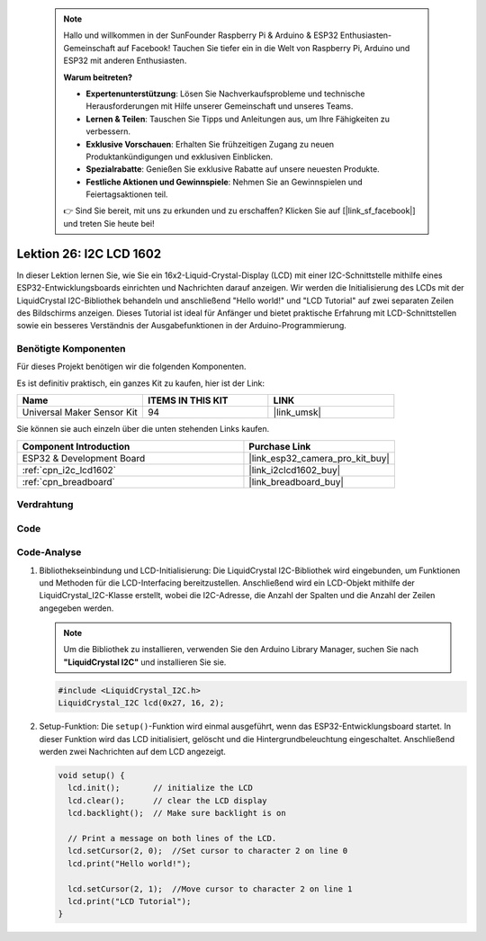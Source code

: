  .. note::

    Hallo und willkommen in der SunFounder Raspberry Pi & Arduino & ESP32 Enthusiasten-Gemeinschaft auf Facebook! Tauchen Sie tiefer ein in die Welt von Raspberry Pi, Arduino und ESP32 mit anderen Enthusiasten.

    **Warum beitreten?**

    - **Expertenunterstützung**: Lösen Sie Nachverkaufsprobleme und technische Herausforderungen mit Hilfe unserer Gemeinschaft und unseres Teams.
    - **Lernen & Teilen**: Tauschen Sie Tipps und Anleitungen aus, um Ihre Fähigkeiten zu verbessern.
    - **Exklusive Vorschauen**: Erhalten Sie frühzeitigen Zugang zu neuen Produktankündigungen und exklusiven Einblicken.
    - **Spezialrabatte**: Genießen Sie exklusive Rabatte auf unsere neuesten Produkte.
    - **Festliche Aktionen und Gewinnspiele**: Nehmen Sie an Gewinnspielen und Feiertagsaktionen teil.

    👉 Sind Sie bereit, mit uns zu erkunden und zu erschaffen? Klicken Sie auf [|link_sf_facebook|] und treten Sie heute bei!

.. _esp32_lesson26_lcd:

Lektion 26: I2C LCD 1602
==============================

In dieser Lektion lernen Sie, wie Sie ein 16x2-Liquid-Crystal-Display (LCD) mit einer I2C-Schnittstelle mithilfe eines ESP32-Entwicklungsboards einrichten und Nachrichten darauf anzeigen. Wir werden die Initialisierung des LCDs mit der LiquidCrystal I2C-Bibliothek behandeln und anschließend "Hello world!" und "LCD Tutorial" auf zwei separaten Zeilen des Bildschirms anzeigen. Dieses Tutorial ist ideal für Anfänger und bietet praktische Erfahrung mit LCD-Schnittstellen sowie ein besseres Verständnis der Ausgabefunktionen in der Arduino-Programmierung.

Benötigte Komponenten
----------------------------

Für dieses Projekt benötigen wir die folgenden Komponenten.

Es ist definitiv praktisch, ein ganzes Kit zu kaufen, hier ist der Link:

.. list-table::
    :widths: 20 20 20
    :header-rows: 1

    *   - Name
        - ITEMS IN THIS KIT
        - LINK
    *   - Universal Maker Sensor Kit
        - 94
        - |link_umsk|

Sie können sie auch einzeln über die unten stehenden Links kaufen.

.. list-table::
    :widths: 30 20
    :header-rows: 1

    *   - Component Introduction
        - Purchase Link

    *   - ESP32 & Development Board
        - |link_esp32_camera_pro_kit_buy|
    *   - :ref:`cpn_i2c_lcd1602`
        - |link_i2clcd1602_buy|
    *   - :ref:`cpn_breadboard`
        - |link_breadboard_buy|

Verdrahtung
---------------

.. image:: img/Lesson_26_LCD1602_esp32_bb.png
    :width: 100%

Code
--------

.. raw:: html

    <iframe src=https://create.arduino.cc/editor/sunfounder01/3c6bcc49-9030-4539-8220-4ff3c484814c/preview?embed style="height:510px;width:100%;margin:10px 0" frameborder=0></iframe>

Code-Analyse
-------------------

1. Bibliothekseinbindung und LCD-Initialisierung:
   Die LiquidCrystal I2C-Bibliothek wird eingebunden, um Funktionen und Methoden für die LCD-Interfacing bereitzustellen. Anschließend wird ein LCD-Objekt mithilfe der LiquidCrystal_I2C-Klasse erstellt, wobei die I2C-Adresse, die Anzahl der Spalten und die Anzahl der Zeilen angegeben werden.

   .. note:: 
      Um die Bibliothek zu installieren, verwenden Sie den Arduino Library Manager, suchen Sie nach **"LiquidCrystal I2C"** und installieren Sie sie.  

   .. code-block:: arduino

      #include <LiquidCrystal_I2C.h>
      LiquidCrystal_I2C lcd(0x27, 16, 2);

2. Setup-Funktion:
   Die ``setup()``-Funktion wird einmal ausgeführt, wenn das ESP32-Entwicklungsboard startet. In dieser Funktion wird das LCD initialisiert, gelöscht und die Hintergrundbeleuchtung eingeschaltet. Anschließend werden zwei Nachrichten auf dem LCD angezeigt.

   .. code-block:: arduino

      void setup() {
        lcd.init();       // initialize the LCD
        lcd.clear();      // clear the LCD display
        lcd.backlight();  // Make sure backlight is on
      
        // Print a message on both lines of the LCD.
        lcd.setCursor(2, 0);  //Set cursor to character 2 on line 0
        lcd.print("Hello world!");
      
        lcd.setCursor(2, 1);  //Move cursor to character 2 on line 1
        lcd.print("LCD Tutorial");
      }